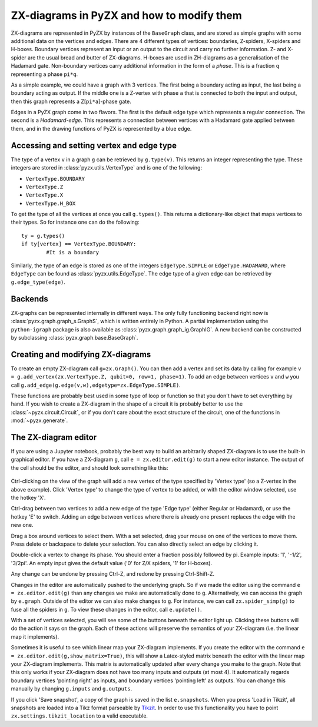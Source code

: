 ZX-diagrams in PyZX and how to modify them
==========================================


ZX-diagrams are represented in PyZX by instances of the ``BaseGraph`` class, and are stored as simple graphs with some additional data on the vertices and edges. There are 4 different types of vertices: boundaries, Z-spiders, X-spiders and H-boxes. Boundary vertices represent an input or an output to the circuit and carry no further information. Z- and X-spider are the usual bread and butter of ZX-diagrams. H-boxes are used in ZH-diagrams as a generalisation of the Hadamard gate. Non-boundary vertices carry additional information in the form of a `phase`. This is a fraction ``q`` representing a phase ``pi*q``.

As a simple example, we could have a graph with 3 vertices. The first being a boundary acting as input, the last being a boundary acting as output. If the middle one is a Z-vertex with phase ``a`` that is connected to both the input and output, then this graph represents a Z[``pi*a``]-phase gate.

Edges in a PyZX graph come in two flavors. The first is the default edge type which represents a regular connection. The second is a `Hadamard-edge`. This represents a connection between vertices with a Hadamard gate applied between them, and in the drawing functions of PyZX is represented by a blue edge.

Accessing and setting vertex and edge type
------------------------------------------

The type of a vertex ``v`` in a graph ``g`` can be retrieved by ``g.type(v)``. This returns an integer representing the type. These integers are stored in :class:`pyzx.utils.VertexType` and is one of the following:

- ``VertexType.BOUNDARY``
- ``VertexType.Z``
- ``VertexType.X``
- ``VertexType.H_BOX``

To get the type of all the vertices at once you call ``g.types()``. This returns a dictionary-like object that maps vertices to their types. So for instance one can do the following::
	
	ty = g.types()
	if ty[vertex] == VertexType.BOUNDARY:
		#It is a boundary

Similarly, the type of an edge is stored as one of the integers ``EdgeType.SIMPLE`` or ``EdgeType.HADAMARD``, where ``EdgeType`` can be found as :class:`pyzx.utils.EdgeType`. The edge type of a given edge can be retrieved by ``g.edge_type(edge)``.

.. _graph_api:

Backends
--------

ZX-graphs can be represented internally in different ways. The only fully functioning backend right now is :class:`pyzx.graph.graph_s.GraphS`, which is written entirely in Python. A partial implementation using the ``python-igraph`` package is also available as :class:`pyzx.graph.graph_ig.GraphIG`. A new backend can be constructed by subclassing :class:`pyzx.graph.base.BaseGraph`.

Creating and modifying ZX-diagrams
----------------------------------

To create an empty ZX-diagram call ``g=zx.Graph()``. 
You can then add a vertex and set its data by calling for example ``v = g.add_vertex(zx.VertexType.Z, qubit=0, row=1, phase=1)``. To add an edge between vertices ``v`` and ``w`` you call ``g.add_edge(g.edge(v,w),edgetype=zx.EdgeType.SIMPLE)``.

These functions are probably best used in some type of loop or function so that you don't have to set everything by hand. If you wish to create a ZX-diagram in the shape of a circuit it is probably better to use the :class:`~pyzx.circuit.Circuit`, or if you don't care about the exact structure of the circuit, one of the functions in :mod:`~pyzx.generate`.

The ZX-diagram editor
---------------------

If you are using a Jupyter notebook, probably the best way to build an arbitrarily shaped ZX-diagram is to use the built-in graphical editor. If you have a ZX-diagram ``g``, call ``e = zx.editor.edit(g)`` to start a new editor instance. The output of the cell should be the editor, and should look something like this:

.. figure::  _static/editor_example.png
   :align:   center

Ctrl-clicking on the view of the graph will add a new vertex of the type specified by 'Vertex type' (so a Z-vertex in the above example). Click 'Vertex type' to change the type of vertex to be added, or with the editor window selected, use the hotkey 'X'.

Ctrl-drag between two vertices to add a new edge of the type 'Edge type' (either Regular or Hadamard), or use the hotkey 'E' to switch. Adding an edge between vertices where there is already one present replaces the edge with the new one.

Drag a box around vertices to select them. With a set selected, drag your mouse on one of the vertices to move them. Press delete or backspace to delete your selection. You can also directly select an edge by clicking it.

Double-click a vertex to change its phase. You should enter a fraction possibly followed by pi. Example inputs: '1', '-1/2', '3/2pi'. An empty input gives the default value ('0' for Z/X spiders, '1' for H-boxes).

Any change can be undone by pressing Ctrl-Z, and redone by pressing Ctrl-Shift-Z.

Changes in the editor are automatically pushed to the underlying graph. So if we made the editor using the command ``e = zx.editor.edit(g)`` than any changes we make are automatically done to ``g``. Alternatively, we can access the graph by ``e.graph``. Outside of the editor we can also make changes to ``g``. For instance, we can call ``zx.spider_simp(g)`` to fuse all the spiders in ``g``. To view these changes in the editor, call ``e.update()``.

With a set of vertices selected, you will see some of the buttons beneath the editor light up. Clicking these buttons will do the action it says on the graph. Each of these actions will preserve the semantics of your ZX-diagram (i.e. the linear map it implements).

Sometimes it is useful to see which linear map your ZX-diagram implements. If you create the editor with the command ``e = zx.editor.edit(g,show_matrix=True)``, this will show a Latex-styled matrix beneath the editor with the linear map your ZX-diagram implements. This matrix is automatically updated after every change you make to the graph. Note that this only works if your ZX-diagram does not have too many inputs and outputs (at most 4). It automatically regards boundary vertices 'pointing right' as inputs, and boundary vertices 'pointing left' as outputs. You can change this manually by changing ``g.inputs`` and ``g.outputs``.

If you click 'Save snapshot', a copy of the graph is saved in the list ``e.snapshots``. When you press 'Load in Tikzit', all snapshots are loaded into a Tikz format parseable by `Tikzit <https://tikzit.github.io>`_. In order to use this functionality you have to point ``zx.settings.tikzit_location`` to a valid executable.